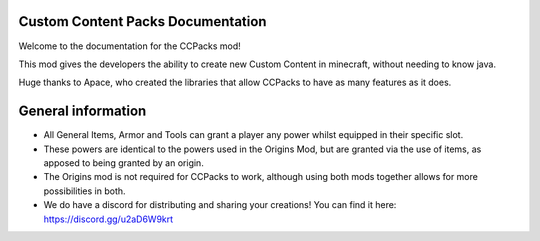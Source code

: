 .. ID documentation master file, created by
   sphinx-quickstart on Sat Dec 18 08:18:09 2017.

Custom Content Packs Documentation
=============================

Welcome to the documentation for the CCPacks mod!

This mod gives the developers the ability to create new Custom Content in minecraft, without needing to know java.

Huge thanks to Apace, who created the libraries that allow CCPacks to have as many features as it does.


General information
=============================
- All General Items, Armor and Tools can grant a player any power whilst equipped in their specific slot.
- These powers are identical to the powers used in the Origins Mod, but are granted via the use of items, as apposed to being granted by an origin.
- The Origins mod is not required for CCPacks to work, although using both mods together allows for more possibilities in both.
- We do have a discord for distributing and sharing your creations! You can find it here: https://discord.gg/u2aD6W9krt

.. _sphinx-bootstrap: https://ryan-roemer.github.io/sphinx-bootstrap-theme/
.. _plantweb: https://plantweb.readthedocs.io/index.html
